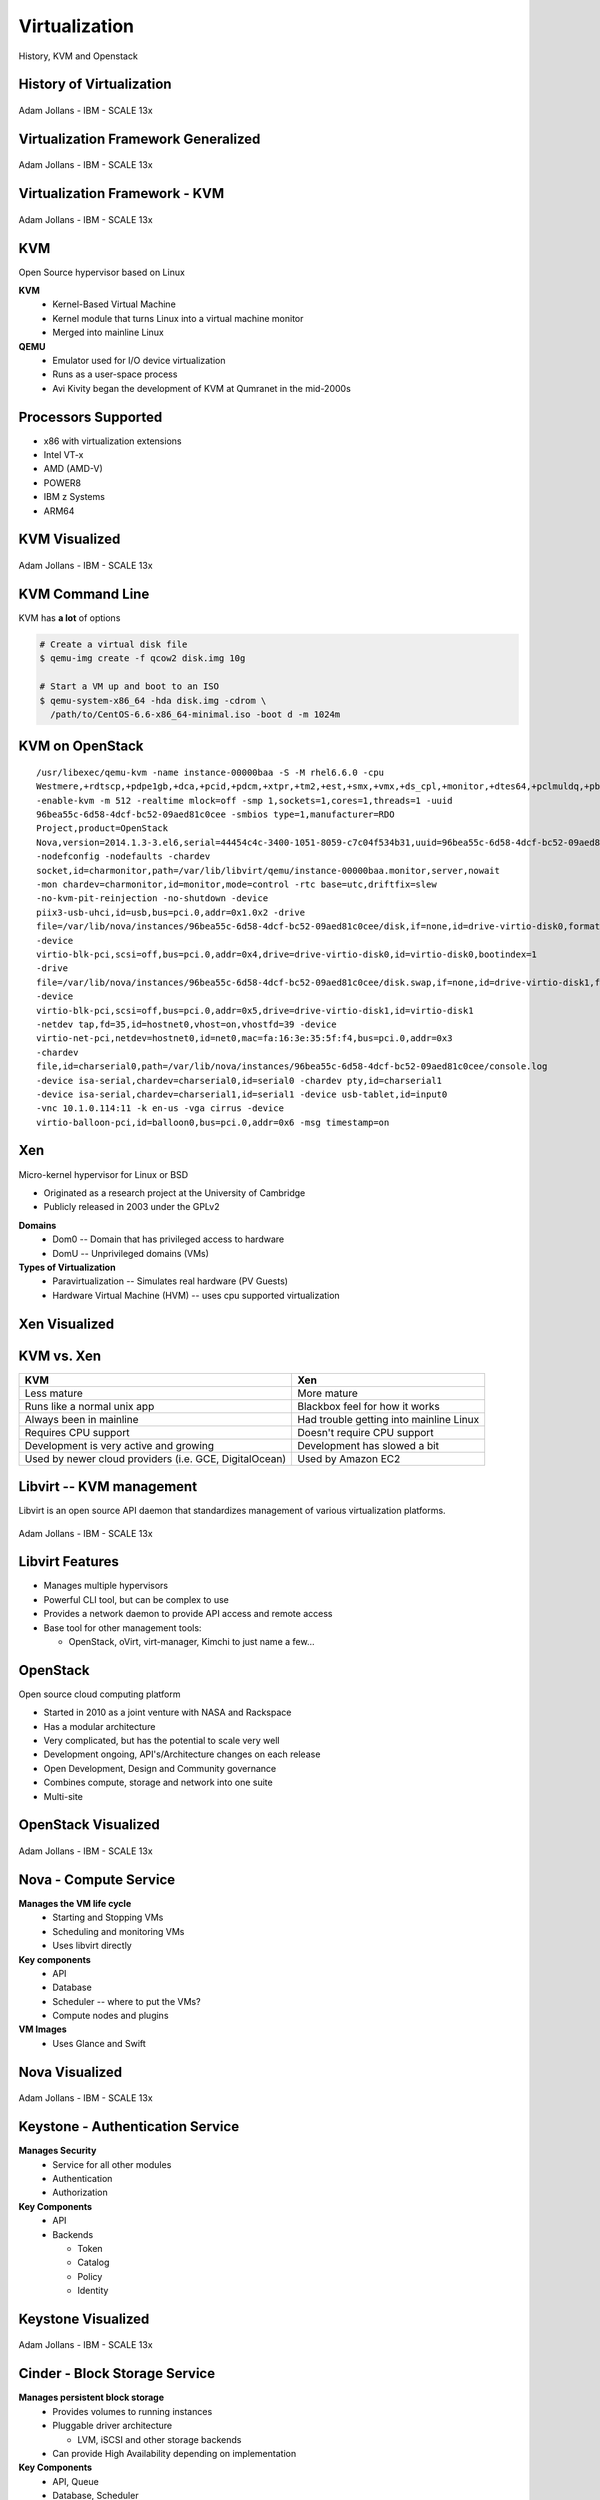 .. _23_virtualization:

Virtualization
==============

History, KVM and Openstack

History of Virtualization
-------------------------

.. figure:: ../_static/virtualization-history.png
  :width: 100%
  :align: center

  Adam Jollans - IBM - SCALE 13x

Virtualization Framework Generalized
------------------------------------

.. figure:: ../_static/virt-framework.png
  :width: 100%
  :align: center

  Adam Jollans - IBM - SCALE 13x

Virtualization Framework - KVM
------------------------------

.. figure:: ../_static/virt-kvm.png
  :width: 100%
  :align: center

  Adam Jollans - IBM - SCALE 13x

KVM
---

Open Source hypervisor based on Linux

**KVM**
  * Kernel-Based Virtual Machine
  * Kernel module that turns Linux into a virtual machine monitor
  * Merged into mainline Linux

**QEMU**
  * Emulator used for I/O device virtualization
  * Runs as a user-space process
  * Avi Kivity began the development of KVM at Qumranet in the mid-2000s

Processors Supported
--------------------

* x86 with virtualization extensions
* Intel VT-x
* AMD (AMD-V)
* POWER8
* IBM z Systems
* ARM64

KVM Visualized
--------------

.. figure:: ../_static/kvm-layers.png
  :width: 100%
  :align: center

  Adam Jollans - IBM - SCALE 13x

KVM Command Line
----------------

KVM has **a lot** of options

.. code-block:: bash

  # Create a virtual disk file
  $ qemu-img create -f qcow2 disk.img 10g

  # Start a VM up and boot to an ISO
  $ qemu-system-x86_64 -hda disk.img -cdrom \
    /path/to/CentOS-6.6-x86_64-minimal.iso -boot d -m 1024m

KVM on OpenStack
----------------

.. rst-class:: codeblock-sm

::

  /usr/libexec/qemu-kvm -name instance-00000baa -S -M rhel6.6.0 -cpu
  Westmere,+rdtscp,+pdpe1gb,+dca,+pcid,+pdcm,+xtpr,+tm2,+est,+smx,+vmx,+ds_cpl,+monitor,+dtes64,+pclmuldq,+pbe,+tm,+ht,+ss,+acpi,+ds,+vme
  -enable-kvm -m 512 -realtime mlock=off -smp 1,sockets=1,cores=1,threads=1 -uuid
  96bea55c-6d58-4dcf-bc52-09aed81c0cee -smbios type=1,manufacturer=RDO
  Project,product=OpenStack
  Nova,version=2014.1.3-3.el6,serial=44454c4c-3400-1051-8059-c7c04f534b31,uuid=96bea55c-6d58-4dcf-bc52-09aed81c0cee
  -nodefconfig -nodefaults -chardev
  socket,id=charmonitor,path=/var/lib/libvirt/qemu/instance-00000baa.monitor,server,nowait
  -mon chardev=charmonitor,id=monitor,mode=control -rtc base=utc,driftfix=slew
  -no-kvm-pit-reinjection -no-shutdown -device
  piix3-usb-uhci,id=usb,bus=pci.0,addr=0x1.0x2 -drive
  file=/var/lib/nova/instances/96bea55c-6d58-4dcf-bc52-09aed81c0cee/disk,if=none,id=drive-virtio-disk0,format=qcow2,cache=none
  -device
  virtio-blk-pci,scsi=off,bus=pci.0,addr=0x4,drive=drive-virtio-disk0,id=virtio-disk0,bootindex=1
  -drive
  file=/var/lib/nova/instances/96bea55c-6d58-4dcf-bc52-09aed81c0cee/disk.swap,if=none,id=drive-virtio-disk1,format=qcow2,cache=none
  -device
  virtio-blk-pci,scsi=off,bus=pci.0,addr=0x5,drive=drive-virtio-disk1,id=virtio-disk1
  -netdev tap,fd=35,id=hostnet0,vhost=on,vhostfd=39 -device
  virtio-net-pci,netdev=hostnet0,id=net0,mac=fa:16:3e:35:5f:f4,bus=pci.0,addr=0x3
  -chardev
  file,id=charserial0,path=/var/lib/nova/instances/96bea55c-6d58-4dcf-bc52-09aed81c0cee/console.log
  -device isa-serial,chardev=charserial0,id=serial0 -chardev pty,id=charserial1
  -device isa-serial,chardev=charserial1,id=serial1 -device usb-tablet,id=input0
  -vnc 10.1.0.114:11 -k en-us -vga cirrus -device
  virtio-balloon-pci,id=balloon0,bus=pci.0,addr=0x6 -msg timestamp=on

Xen
---

Micro-kernel hypervisor for Linux or BSD

* Originated as a research project at the University of Cambridge
* Publicly released in 2003 under the GPLv2

**Domains**
  * Dom0 -- Domain that has privileged access to hardware
  * DomU -- Unprivileged domains (VMs)

**Types of Virtualization**
  * Paravirtualization -- Simulates real hardware (PV Guests)
  * Hardware Virtual Machine (HVM) -- uses cpu supported virtualization

Xen Visualized
---------------

.. figure:: ../_static/xen.png
  :width: 100%
  :align: center

KVM vs. Xen
-----------

.. csv-table::
  :header: KVM, Xen

  Less mature, More mature
  Runs like a normal unix app, Blackbox feel for how it works
  Always been in mainline, Had trouble getting into mainline Linux
  Requires CPU support, Doesn't require CPU support
  Development is very active and growing, Development has slowed a bit
  "Used by newer cloud providers (i.e. GCE, DigitalOcean)", "Used by Amazon EC2"

Libvirt -- KVM management
-------------------------

Libvirt is an open source API daemon that standardizes management of various
virtualization platforms.

.. figure:: ../_static/libvirt.png
  :width: 60%
  :align: center

  Adam Jollans - IBM - SCALE 13x

Libvirt Features
----------------

* Manages multiple hypervisors
* Powerful CLI tool, but can be complex to use
* Provides a network daemon to provide API access and remote access
* Base tool for other management tools:

  * OpenStack, oVirt, virt-manager, Kimchi to just name a few...

OpenStack
---------

Open source cloud computing platform

* Started in 2010 as a joint venture with NASA and Rackspace
* Has a modular architecture
* Very complicated, but has the potential to scale very well
* Development ongoing, API's/Architecture changes on each release
* Open Development, Design and Community governance
* Combines compute, storage and network into one suite
* Multi-site

OpenStack Visualized
--------------------

.. figure:: ../_static/openstack.png
  :width: 100%
  :align: center

  Adam Jollans - IBM - SCALE 13x

Nova - Compute Service
----------------------

**Manages the VM life cycle**
  * Starting and Stopping VMs
  * Scheduling and monitoring VMs
  * Uses libvirt directly

**Key components**
  * API
  * Database
  * Scheduler -- where to put the VMs?
  * Compute nodes and plugins

**VM Images**
  * Uses Glance and Swift

Nova Visualized
---------------

.. figure:: ../_static/nova.png
  :width: 70%
  :align: center

  Adam Jollans - IBM - SCALE 13x

Keystone - Authentication Service
---------------------------------

**Manages Security**
  * Service for all other modules
  * Authentication
  * Authorization

**Key Components**
  * API
  * Backends

    * Token
    * Catalog
    * Policy
    * Identity

Keystone Visualized
-------------------

.. figure:: ../_static/keystone.png
  :width: 70%
  :align: center

  Adam Jollans - IBM - SCALE 13x

Cinder - Block Storage Service
------------------------------

**Manages persistent block storage**
  * Provides volumes to running instances
  * Pluggable driver architecture

    * LVM, iSCSI and other storage backends

  * Can provide High Availability depending on implementation

**Key Components**
  * API, Queue
  * Database, Scheduler
  * Storage plug-ins

**Authentication**
  * Keystone

Cinder Visualized
-------------------

.. figure:: ../_static/cinder.png
  :width: 50%
  :align: center

  Adam Jollans - IBM - SCALE 13x

Neutron - Networking Service
----------------------------

**Manages Networking Connectivity**
  * Provides networking as a service for VMs
  * Pluggable driver architecture
  * Flat Networks / VLANs
  * Floating IPs
  * Software Defined Networking (SDN)

**Key Components**
  * API, Queue
  * Database, Scheduler
  * Agent, Networking plug-ins

**Authentication**
  * Keystone

Neutron Visualized
-------------------

.. figure:: ../_static/neutron.png
  :width: 45%
  :align: center

  Adam Jollans - IBM - SCALE 13x

Glance - Image Service
----------------------

**Manages VM Images**
  * Catalog of images
  * Search and registration
  * Fetch and delivery

**Key components**
  * API, Registry
  * Database

**Authentication**
  * Keystone

**Storage of VM Images**
  * Swift
  * Local file system

Glance Visualized
-----------------

.. figure:: ../_static/glance.png
  :width: 70%
  :align: center

  Adam Jollans - IBM - SCALE 13x

Swift - Object Storage Service
------------------------------

**Manages Unstructured Object Storage**
  * Highly Scalable
  * Durable - three times replication
  * Distributed

**Key Components**
  * Proxy / API
  * Rings

    * Accounts, Containers and Objects

  * Data stores

**Authentication**
  * Keystone

Swift Visualized
----------------

.. figure:: ../_static/swift.png
  :width: 50%
  :align: center

  Adam Jollans - IBM - SCALE 13x

Provision a VM on OpenStack
----------------------------

.. figure:: ../_static/openstack-provision.png
  :width: 100%
  :align: center

  Adam Jollans - IBM - SCALE 13x

References
----------

* `KVM, OpenStack, and the Open Cloud -- Adam Jollans`__

.. __: http://www.socallinuxexpo.org/scale/13x/presentations/kvm-openstack-and-open-cloud
